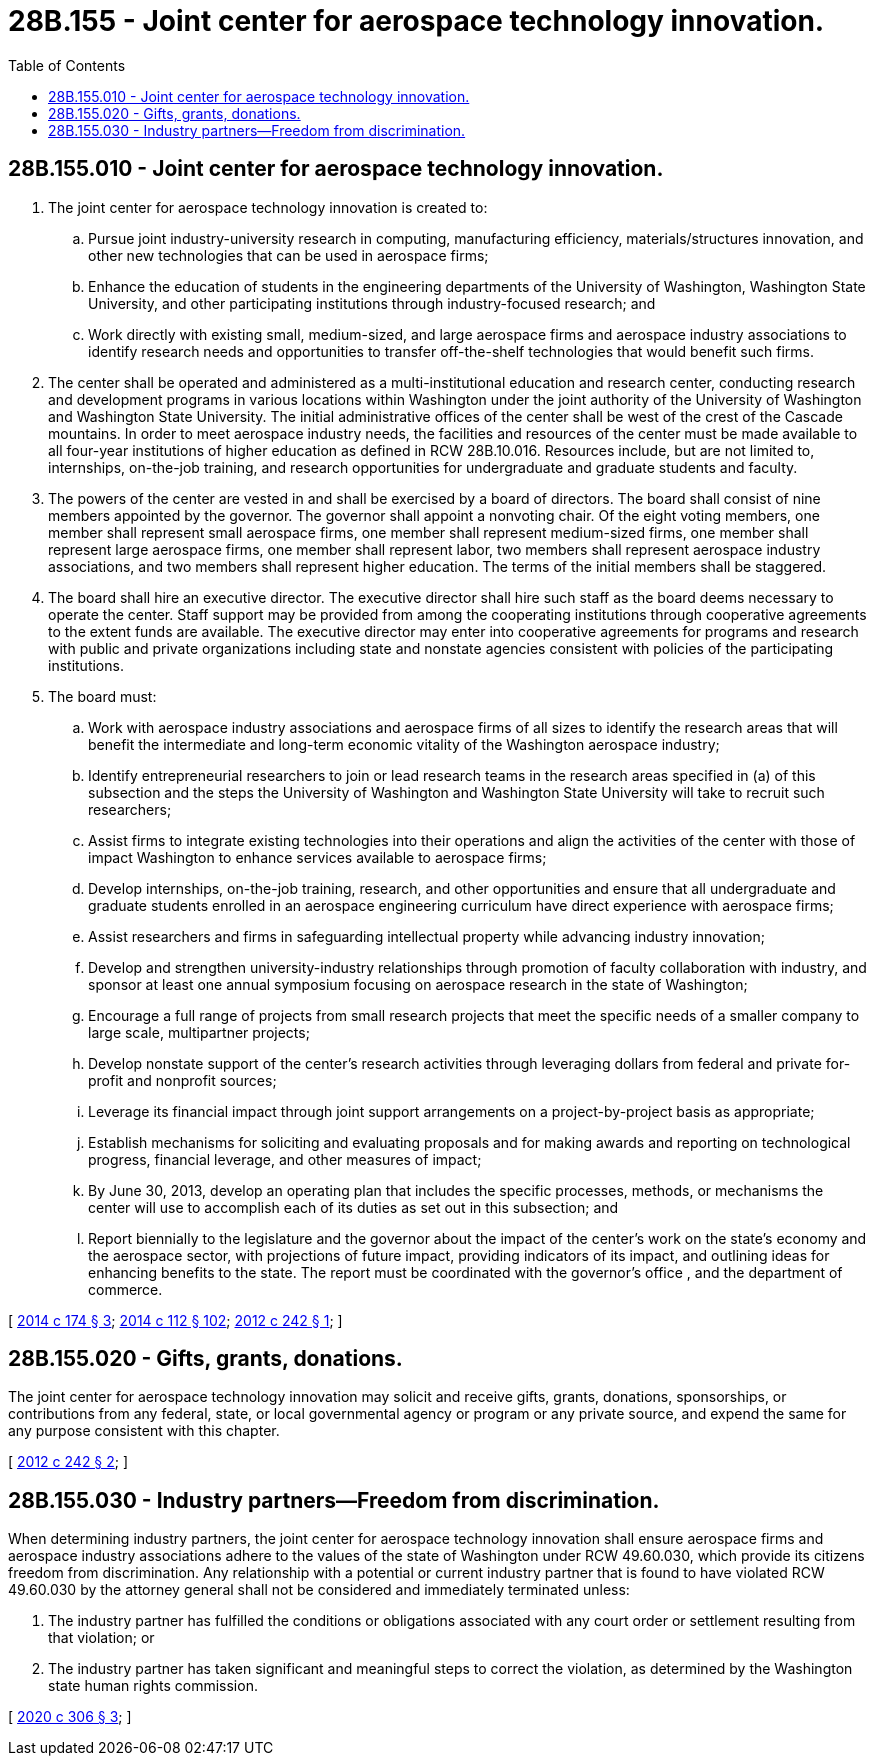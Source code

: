 = 28B.155 - Joint center for aerospace technology innovation.
:toc:

== 28B.155.010 - Joint center for aerospace technology innovation.
. The joint center for aerospace technology innovation is created to:

.. Pursue joint industry-university research in computing, manufacturing efficiency, materials/structures innovation, and other new technologies that can be used in aerospace firms;

.. Enhance the education of students in the engineering departments of the University of Washington, Washington State University, and other participating institutions through industry-focused research; and

.. Work directly with existing small, medium-sized, and large aerospace firms and aerospace industry associations to identify research needs and opportunities to transfer off-the-shelf technologies that would benefit such firms.

. The center shall be operated and administered as a multi-institutional education and research center, conducting research and development programs in various locations within Washington under the joint authority of the University of Washington and Washington State University. The initial administrative offices of the center shall be west of the crest of the Cascade mountains. In order to meet aerospace industry needs, the facilities and resources of the center must be made available to all four-year institutions of higher education as defined in RCW 28B.10.016. Resources include, but are not limited to, internships, on-the-job training, and research opportunities for undergraduate and graduate students and faculty.

. The powers of the center are vested in and shall be exercised by a board of directors. The board shall consist of nine members appointed by the governor. The governor shall appoint a nonvoting chair. Of the eight voting members, one member shall represent small aerospace firms, one member shall represent medium-sized firms, one member shall represent large aerospace firms, one member shall represent labor, two members shall represent aerospace industry associations, and two members shall represent higher education. The terms of the initial members shall be staggered.

. The board shall hire an executive director. The executive director shall hire such staff as the board deems necessary to operate the center. Staff support may be provided from among the cooperating institutions through cooperative agreements to the extent funds are available. The executive director may enter into cooperative agreements for programs and research with public and private organizations including state and nonstate agencies consistent with policies of the participating institutions.

. The board must:

.. Work with aerospace industry associations and aerospace firms of all sizes to identify the research areas that will benefit the intermediate and long-term economic vitality of the Washington aerospace industry;

.. Identify entrepreneurial researchers to join or lead research teams in the research areas specified in (a) of this subsection and the steps the University of Washington and Washington State University will take to recruit such researchers;

.. Assist firms to integrate existing technologies into their operations and align the activities of the center with those of impact Washington to enhance services available to aerospace firms;

.. Develop internships, on-the-job training, research, and other opportunities and ensure that all undergraduate and graduate students enrolled in an aerospace engineering curriculum have direct experience with aerospace firms;

.. Assist researchers and firms in safeguarding intellectual property while advancing industry innovation;

.. Develop and strengthen university-industry relationships through promotion of faculty collaboration with industry, and sponsor at least one annual symposium focusing on aerospace research in the state of Washington;

.. Encourage a full range of projects from small research projects that meet the specific needs of a smaller company to large scale, multipartner projects;

.. Develop nonstate support of the center's research activities through leveraging dollars from federal and private for-profit and nonprofit sources;

.. Leverage its financial impact through joint support arrangements on a project-by-project basis as appropriate;

.. Establish mechanisms for soliciting and evaluating proposals and for making awards and reporting on technological progress, financial leverage, and other measures of impact;

.. By June 30, 2013, develop an operating plan that includes the specific processes, methods, or mechanisms the center will use to accomplish each of its duties as set out in this subsection; and

.. Report biennially to the legislature and the governor about the impact of the center's work on the state's economy and the aerospace sector, with projections of future impact, providing indicators of its impact, and outlining ideas for enhancing benefits to the state. The report must be coordinated with the governor's office , and the department of commerce.

[ http://lawfilesext.leg.wa.gov/biennium/2013-14/Pdf/Bills/Session%20Laws/Senate/6518-S2.SL.pdf?cite=2014%20c%20174%20§%203[2014 c 174 § 3]; http://lawfilesext.leg.wa.gov/biennium/2013-14/Pdf/Bills/Session%20Laws/House/2029-S2.SL.pdf?cite=2014%20c%20112%20§%20102[2014 c 112 § 102]; http://lawfilesext.leg.wa.gov/biennium/2011-12/Pdf/Bills/Session%20Laws/Senate/5982-S.SL.pdf?cite=2012%20c%20242%20§%201[2012 c 242 § 1]; ]

== 28B.155.020 - Gifts, grants, donations.
The joint center for aerospace technology innovation may solicit and receive gifts, grants, donations, sponsorships, or contributions from any federal, state, or local governmental agency or program or any private source, and expend the same for any purpose consistent with this chapter.

[ http://lawfilesext.leg.wa.gov/biennium/2011-12/Pdf/Bills/Session%20Laws/Senate/5982-S.SL.pdf?cite=2012%20c%20242%20§%202[2012 c 242 § 2]; ]

== 28B.155.030 - Industry partners—Freedom from discrimination.
When determining industry partners, the joint center for aerospace technology innovation shall ensure aerospace firms and aerospace industry associations adhere to the values of the state of Washington under RCW 49.60.030, which provide its citizens freedom from discrimination. Any relationship with a potential or current industry partner that is found to have violated RCW 49.60.030 by the attorney general shall not be considered and immediately terminated unless:

. The industry partner has fulfilled the conditions or obligations associated with any court order or settlement resulting from that violation; or

. The industry partner has taken significant and meaningful steps to correct the violation, as determined by the Washington state human rights commission.

[ http://lawfilesext.leg.wa.gov/biennium/2019-20/Pdf/Bills/Session%20Laws/Senate/6139-S2.SL.pdf?cite=2020%20c%20306%20§%203[2020 c 306 § 3]; ]

